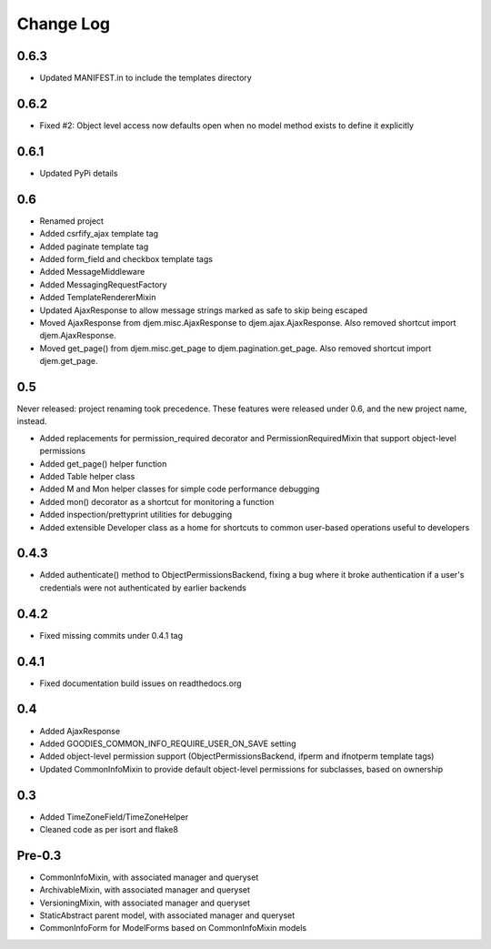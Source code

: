 ==========
Change Log
==========

0.6.3
=====

* Updated MANIFEST.in to include the templates directory

0.6.2
=====

* Fixed #2: Object level access now defaults open when no model method exists to define it explicitly

0.6.1
=====

* Updated PyPi details

0.6
===

* Renamed project
* Added csrfify_ajax template tag
* Added paginate template tag
* Added form_field and checkbox template tags
* Added MessageMiddleware
* Added MessagingRequestFactory
* Added TemplateRendererMixin
* Updated AjaxResponse to allow message strings marked as safe to skip being escaped
* Moved AjaxResponse from djem.misc.AjaxResponse to djem.ajax.AjaxResponse. Also removed shortcut import djem.AjaxResponse.
* Moved get_page() from djem.misc.get_page to djem.pagination.get_page. Also removed shortcut import djem.get_page.

0.5
===

Never released: project renaming took precedence. These features were released under 0.6, and the new project name, instead.

* Added replacements for permission_required decorator and PermissionRequiredMixin that support object-level permissions
* Added get_page() helper function
* Added Table helper class
* Added M and Mon helper classes for simple code performance debugging
* Added mon() decorator as a shortcut for monitoring a function
* Added inspection/prettyprint utilities for debugging
* Added extensible Developer class as a home for shortcuts to common user-based operations useful to developers

0.4.3
=====

* Added authenticate() method to ObjectPermissionsBackend, fixing a bug where it broke authentication if a user's credentials were not authenticated by earlier backends

0.4.2
=====

* Fixed missing commits under 0.4.1 tag

0.4.1
=====

* Fixed documentation build issues on readthedocs.org

0.4
===

* Added AjaxResponse
* Added GOODIES_COMMON_INFO_REQUIRE_USER_ON_SAVE setting
* Added object-level permission support (ObjectPermissionsBackend, ifperm and ifnotperm template tags)
* Updated CommonInfoMixin to provide default object-level permissions for subclasses, based on ownership

0.3
===

* Added TimeZoneField/TimeZoneHelper
* Cleaned code as per isort and flake8

Pre-0.3
=======

* CommonInfoMixin, with associated manager and queryset
* ArchivableMixin, with associated manager and queryset
* VersioningMixin, with associated manager and queryset
* StaticAbstract parent model, with associated manager and queryset
* CommonInfoForm for ModelForms based on CommonInfoMixin models
